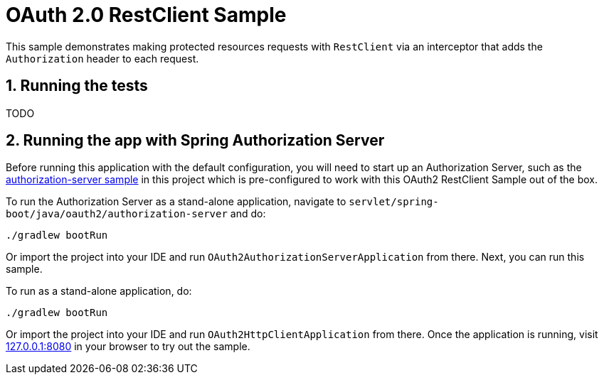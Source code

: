 = OAuth 2.0 RestClient Sample

This sample demonstrates making protected resources requests with `RestClient` via an interceptor that adds the `Authorization` header to each request.

== 1. Running the tests

TODO

== 2. Running the app with Spring Authorization Server

Before running this application with the default configuration, you will need to start up an Authorization Server, such as the https://github.com/spring-projects/spring-security-samples/tree/main/servlet/spring-boot/java/oauth2/authorization-server[authorization-server sample] in this project which is pre-configured to work with this OAuth2 RestClient Sample out of the box.

To run the Authorization Server as a stand-alone application, navigate to `servlet/spring-boot/java/oauth2/authorization-server` and do:

```bash
./gradlew bootRun
```

Or import the project into your IDE and run `OAuth2AuthorizationServerApplication` from there. Next, you can run this sample.

To run as a stand-alone application, do:

```bash
./gradlew bootRun
```

Or import the project into your IDE and run `OAuth2HttpClientApplication` from there. Once the application is running, visit http://127.0.0.1:8080[127.0.0.1:8080] in your browser to try out the sample.
